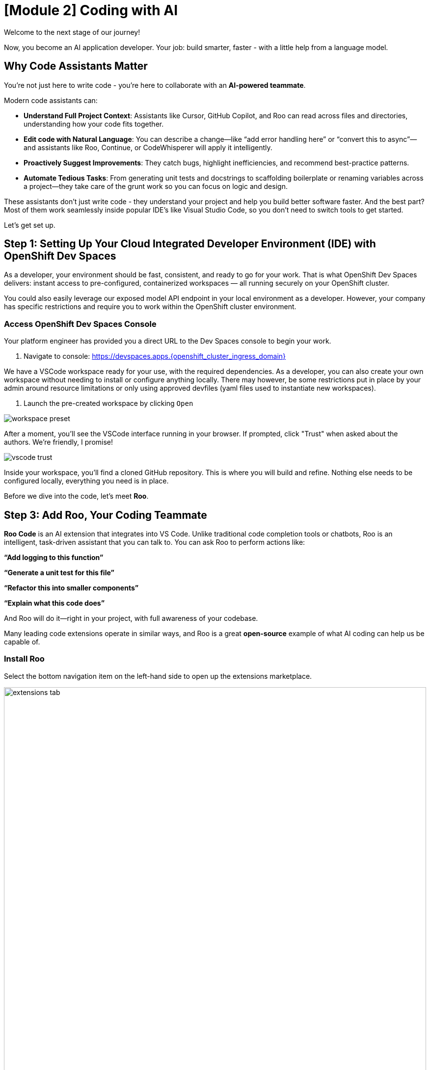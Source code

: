 [#code-asst]
= [Module 2] Coding with AI

Welcome to the next stage of our journey!

Now, you become an AI application developer. Your job: build smarter, faster - with a little help from a language model.

== Why Code Assistants Matter

You're not just here to write code - you're here to collaborate with an **AI-powered teammate**.

Modern code assistants can:

* **Understand Full Project Context**: Assistants like Cursor, GitHub Copilot, and Roo can read across files and directories, understanding how your code fits together.

* **Edit code with Natural Language**: You can describe a change—like “add error handling here” or “convert this to async”—and assistants like Roo, Continue, or CodeWhisperer will apply it intelligently.

* **Proactively Suggest Improvements**: They catch bugs, highlight inefficiencies, and recommend best-practice patterns.

* **Automate Tedious Tasks**: From generating unit tests and docstrings to scaffolding boilerplate or renaming variables across a project—they take care of the grunt work so you can focus on logic and design.

These assistants don’t just write code - they understand your project and help you build better software faster. And the best part? Most of them work seamlessly inside popular IDE's like Visual Studio Code, so you don’t need to switch tools to get started.

Let's get set up.

== Step 1: Setting Up Your Cloud Integrated Developer Environment (IDE) with OpenShift Dev Spaces

As a developer, your environment should be fast, consistent, and ready to go for your work. That is what OpenShift Dev Spaces delivers: instant access to pre-configured, containerized workspaces — all running securely on your OpenShift cluster.

You could also easily leverage our exposed model API endpoint in your local environment as a developer. However, your company has specific restrictions and require you to work within the OpenShift cluster environment.

=== Access OpenShift Dev Spaces Console

Your platform engineer has provided you a direct URL to the Dev Spaces console to begin your work.

1. Navigate to console: https://devspaces.apps.{openshift_cluster_ingress_domain}/[https://devspaces.apps.{openshift_cluster_ingress_domain}]

We have a VSCode workspace ready for your use, with the required dependencies. As a developer, you can also create your own workspace without needing to install or configure anything locally. There may however, be some restrictions put in place by your admin around resource limitations or only using approved devfiles (yaml files used to instantiate new workspaces). 

2. Launch the pre-created workspace by clicking `Open`

image::../assets/images/code/workspace_preset.png[]

After a moment, you'll see the VSCode interface running in your browser. If prompted, click "Trust" when asked about the authors. We're friendly, I promise! 

image::../assets/images/code/vscode_trust.png[]

Inside your workspace, you'll find a cloned GitHub repository. This is where you will build and refine. Nothing else needs to be configured locally, everything you need is in place.

Before we dive into the code, let's meet **Roo**.

== Step 3: Add Roo, Your Coding Teammate

**Roo Code** is an AI extension that integrates into VS Code. Unlike traditional code completion tools or chatbots, Roo is an intelligent, task-driven assistant that you can talk to. You can ask Roo to perform actions like:

**“Add logging to this function”**

**“Generate a unit test for this file”**

**“Refactor this into smaller components”**

**“Explain what this code does”**

And Roo will do it—right in your project, with full awareness of your codebase. 

Many leading code extensions operate in similar ways, and Roo is a great **open-source** example of what AI coding can help us be capable of. 

=== Install Roo

Select the bottom navigation item on the left-hand side to open up the extensions marketplace.

image::../assets/images/code/extensions_tab.png[width=100%]

In the search bar, search for **Roo Code**. You'll see it as the top option, as shown below:

image::../assets/images/code/roo_code.png[]

Click **Install**

image::../assets/images/code/install_roo.png[]

You may get another trust verification message. Select **Trust Publisher & Install**.

Once installed, click on the arrow next to `Uninstall -> Install Specific Version` as seen below. We are going to select a specific version to install since things move so quickly around here!

Click **Install Specific Version...**

image::../assets/images/code/install_specific_version.png[]

You will see a drop-down appear with different versions. Please select **v3.25.6**.

Once done installing the proper version, click **Reload Window**

You've now installed Roo - next, let's connect it to your private LLM.

== Step 4: Connect Roo to Your Granite Model

Navigate to the **Roo sidebar icon** in the left-hand side navigation panel:

image::../assets/images/code/roo_sidebar.png[]

We will do two things in this module:

1. Connect to our Granite model within our company's MaaS platform
2. Use our model's "brain" to help us build a Kubernetes deployment

In order to connect our model to the Roo Code extension we must provide the extension our model's endpoint URL and API key from our MaaS application in the previous module.

NOTE: If needed, go back to the developer portal and the application created in the previous module to retrieve the credentials: https://maas.{openshift_cluster_ingress_domain}[https://maas.{openshift_cluster_ingress_domain},window=_blank].

=== Enter Connection Details

1. API Provider field: **OpenAI Compatible** 

image::../assets/images/code/api_provider_roo.png[]

2. Base URL: Endpoint URL from our MaaS application. **Add /v1 to the end of the URL.**

image::../assets/images/code/base_url.png[]

3. API Key: The API Key from the MaaS application.

image:../assets/images/code/api_key.png[]

4. Model: Select the Granite model from the dropdown (this will populate after inputting the above URL and API Key information)

image:../assets/images/code/model_name.png[]

5. Leave all other fields in their default positions. Select `Let's go!` at the bottom of the form.

image:../assets/images/code/save_settings.png[]

== You're Ready to Code with AI

You've now:

* Set up a cloud IDE
* Connected to a private enterprise LLM
* Installed an AI assistant that can refactor, edit and explain your code!

Next, you will use Roo to help you develop a little fun game to get warmed up. 